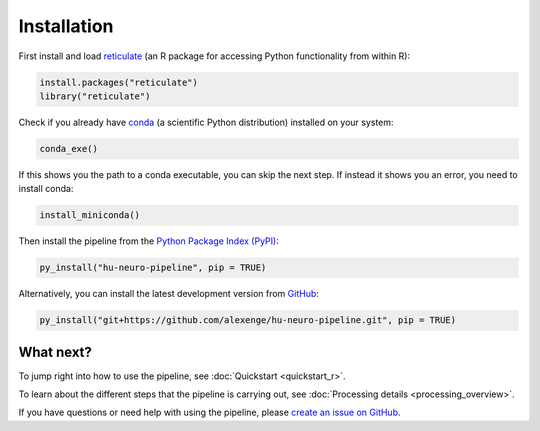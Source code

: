 Installation
============

First install and load `reticulate <https://rstudio.github.io/reticulate>`_ (an R package for accessing Python functionality from within R):

.. code-block:: r

    install.packages("reticulate")
    library("reticulate")

Check if you already have `conda <https://docs.conda.io/en/latest/>`_ (a scientific Python distribution) installed on your system:

.. code-block:: r

    conda_exe()

If this shows you the path to a conda executable, you can skip the next step.
If instead it shows you an error, you need to install conda:

.. code-block:: r

    install_miniconda()

Then install the pipeline from the `Python Package Index (PyPI) <https://pypi.org/project/hu-neuro-pipeline>`_:

.. code-block:: r

    py_install("hu-neuro-pipeline", pip = TRUE)

Alternatively, you can install the latest development version from `GitHub <https://github.com/alexenge/hu-neuro-pipeline>`_:

.. code-block:: r

    py_install("git+https://github.com/alexenge/hu-neuro-pipeline.git", pip = TRUE)

What next?
----------

To jump right into how to use the pipeline, see :doc:`Quickstart <quickstart_r>`.

To learn about the different steps that the pipeline is carrying out, see :doc:`Processing details <processing_overview>`.

If you have questions or need help with using the pipeline, please `create an issue on GitHub <https://github.com/alexenge/hu-neuro-pipeline/issues/new>`_.
